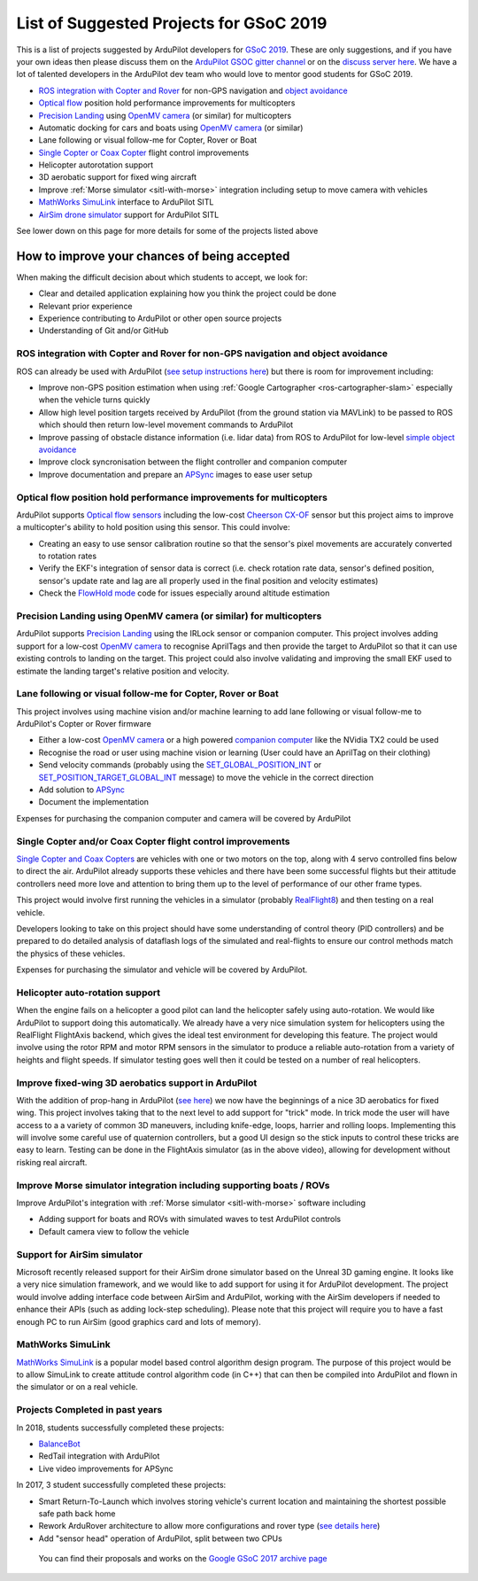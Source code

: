 .. _gsoc-ideas-list:
    
========================================
List of Suggested Projects for GSoC 2019
========================================

This is a list of projects suggested by ArduPilot developers for `GSoC 2019 <https://summerofcode.withgoogle.com/>`__. These are only suggestions, and if you have your own ideas then please discuss them on the `ArduPilot GSOC gitter channel <https://gitter.im/ArduPilot/GSoC>`__ or on the `discuss server here <https://discuss.ardupilot.org/c/google-summer-of-code>`__.  We have a lot of talented developers in the ArduPilot dev team who would love to mentor good students for GSoC 2019.

- `ROS integration with Copter and Rover <http://ardupilot.org/dev/docs/ros.html>`__ for non-GPS navigation and `object avoidance <http://ardupilot.org/dev/docs/code-overview-object-avoidance.html>`__
- `Optical flow <http://ardupilot.org/copter/docs/common-optical-flow-sensors-landingpage.html>`__ position hold performance improvements for multicopters
- `Precision Landing <http://ardupilot.org/copter/docs/precision-landing-with-irlock.html>`__ using `OpenMV camera <https://openmv.io/>`__ (or similar) for multicopters
- Automatic docking for cars and boats using `OpenMV camera <https://openmv.io/>`__ (or similar)
- Lane following or visual follow-me for Copter, Rover or Boat
- `Single Copter or Coax Copter <http://ardupilot.org/copter/docs/singlecopter-and-coaxcopter.html>`__ flight control improvements
- Helicopter autorotation support
- 3D aerobatic support for fixed wing aircraft
- Improve :ref:`Morse simulator <sitl-with-morse>` integration including setup to move camera with vehicles
- `MathWorks SimuLink <https://www.mathworks.com/products/simulink.html>`__ interface to ArduPilot SITL
- `AirSim drone simulator <https://github.com/Microsoft/AirSim/>`__ support for ArduPilot SITL

See lower down on this page for more details for some of the projects listed above

How to improve your chances of being accepted
=============================================

When making the difficult decision about which students to accept, we look for:

- Clear and detailed application explaining how you think the project could be done
- Relevant prior experience
- Experience contributing to ArduPilot or other open source projects
- Understanding of Git and/or GitHub

ROS integration with Copter and Rover for non-GPS navigation and object avoidance
---------------------------------------------------------------------------------

ROS can already be used with ArduPilot (`see setup instructions here <http://ardupilot.org/dev/docs/ros.html>`__) but there is room for improvement including:

- Improve non-GPS position estimation when using :ref:`Google Cartographer <ros-cartographer-slam>` especially when the vehicle turns quickly
- Allow high level position targets received by ArduPilot (from the ground station via MAVLink) to be passed to ROS which should then return low-level movement commands to ArduPilot
- Improve passing of obstacle distance information (i.e. lidar data) from ROS to ArduPilot for low-level `simple object avoidance <http://ardupilot.org/dev/docs/code-overview-object-avoidance.html>`__
- Improve clock syncronisation between the flight controller and companion computer
- Improve documentation and prepare an `APSync <http://ardupilot.org/dev/docs/apsync-intro.html>`__ images to ease user setup

Optical flow position hold performance improvements for multicopters
--------------------------------------------------------------------

ArduPilot supports `Optical flow sensors <http://ardupilot.org/copter/docs/common-optical-flow-sensors-landingpage.html>`__ including the low-cost `Cheerson CX-OF <http://ardupilot.org/copter/docs/common-cheerson-cxof.html>`__ sensor but this project aims to improve a multicopter's ability to hold position using this sensor.  This could involve:

- Creating an easy to use sensor calibration routine so that the sensor's pixel movements are accurately converted to rotation rates
- Verify the EKF's integration of sensor data is correct (i.e. check rotation rate data, sensor's defined position, sensor's update rate and lag are all properly used in the final position and velocity estimates)
- Check the `FlowHold mode <http://ardupilot.org/copter/docs/flowhold-mode.html>`__ code for issues especially around altitude estimation

Precision Landing using OpenMV camera (or similar) for multicopters
-------------------------------------------------------------------

ArduPilot supports `Precision Landing <http://ardupilot.org/copter/docs/precision-landing-with-irlock.html>`__ using the IRLock sensor or companion computer.  This project involves adding support for a low-cost `OpenMV camera <https://openmv.io/>`__ to recognise AprilTags and then provide the target to ArduPilot so that it can use existing controls to landing on the target.  This project could also involve validating and improving the small EKF used to estimate the landing target's relative position and velocity.

Lane following or visual follow-me for Copter, Rover or Boat
------------------------------------------------------------

This project involves using machine vision and/or machine learning to add lane following or visual follow-me to ArduPilot's Copter or Rover firmware

- Either a low-cost `OpenMV camera <https://openmv.io/>`__ or a high powered `companion computer <http://ardupilot.org/dev/docs/companion-computers.html>`__ like the NVidia TX2 could be used
- Recognise the road or user using machine vision or learning (User could have an AprilTag on their clothing)
- Send velocity commands (probably using the `SET_GLOBAL_POSITION_INT <https://mavlink.io/en/messages/common.html#SET_POSITION_TARGET_LOCAL_NED>`__ or `SET_POSITION_TARGET_GLOBAL_INT <https://mavlink.io/en/messages/common.html#SET_POSITION_TARGET_GLOBAL_INT>`__ message) to move the vehicle in the correct direction
- Add solution to `APSync <http://ardupilot.org/dev/docs/apsync-intro.html>`__
- Document the implementation

Expenses for purchasing the companion computer and camera will be covered by ArduPilot

Single Copter and/or Coax Copter flight control improvements
--------------------------------------------------------------------

`Single Copter and Coax Copters <http://ardupilot.org/copter/docs/singlecopter-and-coaxcopter.html>`__ are vehicles with one or two motors on the top, along with 4 servo controlled fins below to direct the air.  ArduPilot already supports these vehicles and there have been some successful flights but their attitude controllers need more love and attention to bring them up to the level of performance of our other frame types.

This project would involve first running the vehicles in a simulator (probably `RealFlight8 <http://ardupilot.org/dev/docs/sitl-with-realflight.html#sitl-with-realflight>`__) and then testing on a real vehicle.

Developers looking to take on this project should have some understanding of control theory (PID controllers) and be prepared to do detailed analysis of dataflash logs of the simulated and real-flights to ensure our control methods match the physics of these vehicles.

Expenses for purchasing the simulator and vehicle will be covered by ArduPilot.

Helicopter auto-rotation support
--------------------------------

When the engine fails on a helicopter a good pilot can land the helicopter safely using auto-rotation. We would like ArduPilot to support doing this automatically. We already have a very nice simulation system for helicopters using the RealFlight FlightAxis backend, which gives the ideal test environment for developing this feature. The project would involve using the rotor RPM and motor RPM sensors in the simulator to produce a reliable auto-rotation from a variety of heights and flight speeds. If simulator testing goes well then it could be tested on a number of real helicopters.

Improve fixed-wing 3D aerobatics support in ArduPilot
-----------------------------------------------------

With the addition of prop-hang in ArduPilot (`see here <https://discuss.ardupilot.org/t/ardupilot-flying-3d-aircraft-including-hovering/14837>`__) we now have the beginnings of a nice 3D aerobatics for fixed wing.
This project involves taking that to the next level to add support for "trick" mode. In trick mode the user will have access to a a variety of common 3D maneuvers, including knife-edge, loops, harrier and rolling loops. Implementing this will involve some careful use of quaternion controllers, but a good UI design so the stick inputs to control these tricks are easy to learn.
Testing can be done in the FlightAxis simulator (as in the above video), allowing for development without risking real aircraft.

Improve Morse simulator integration including supporting boats / ROVs
---------------------------------------------------------------------

Improve ArduPilot's integration with :ref:`Morse simulator <sitl-with-morse>` software including

- Adding support for boats and ROVs with simulated waves to test ArduPilot controls
- Default camera view to follow the vehicle

Support for AirSim simulator
----------------------------

Microsoft recently released support for their AirSim drone simulator based on the Unreal 3D gaming engine. It looks like a very nice simulation framework, and we would like to add support for using it for ArduPilot development. The project would involve adding interface code between AirSim and ArduPilot, working with the AirSim developers if needed to enhance their APIs (such as adding lock-step scheduling). Please note that this project will require you to have a fast enough PC to run AirSim (good graphics card and lots of memory).

MathWorks SimuLink
------------------

`MathWorks SimuLink <https://www.mathworks.com/products/simulink.html>`__ is a popular model based control algorithm design program.  The purpose of this project would be to allow SimuLink to create attitude control algorithm code (in C++) that can then be compiled into ArduPilot and flown in the simulator or on a real vehicle.

Projects Completed in past years
--------------------------------

In 2018, students successfully completed these projects:

- `BalanceBot <http://ardupilot.org/rover/docs/balance_bot-home.html>`__
- RedTail integration with ArduPilot
- Live video improvements for APSync

In 2017, 3 student successfully completed these projects:

- Smart Return-To-Launch which involves storing vehicle's current location and maintaining the shortest possible safe path back home
- Rework ArduRover architecture to allow more configurations and rover type (`see details here <https://github.com/khancyr/GSOC-2017>`__)
- Add "sensor head" operation of ArduPilot, split between two CPUs

 You can find their proposals and works on the `Google GSoC 2017 archive page <https://summerofcode.withgoogle.com/archive/2017/organizations/5801067908431872>`__
